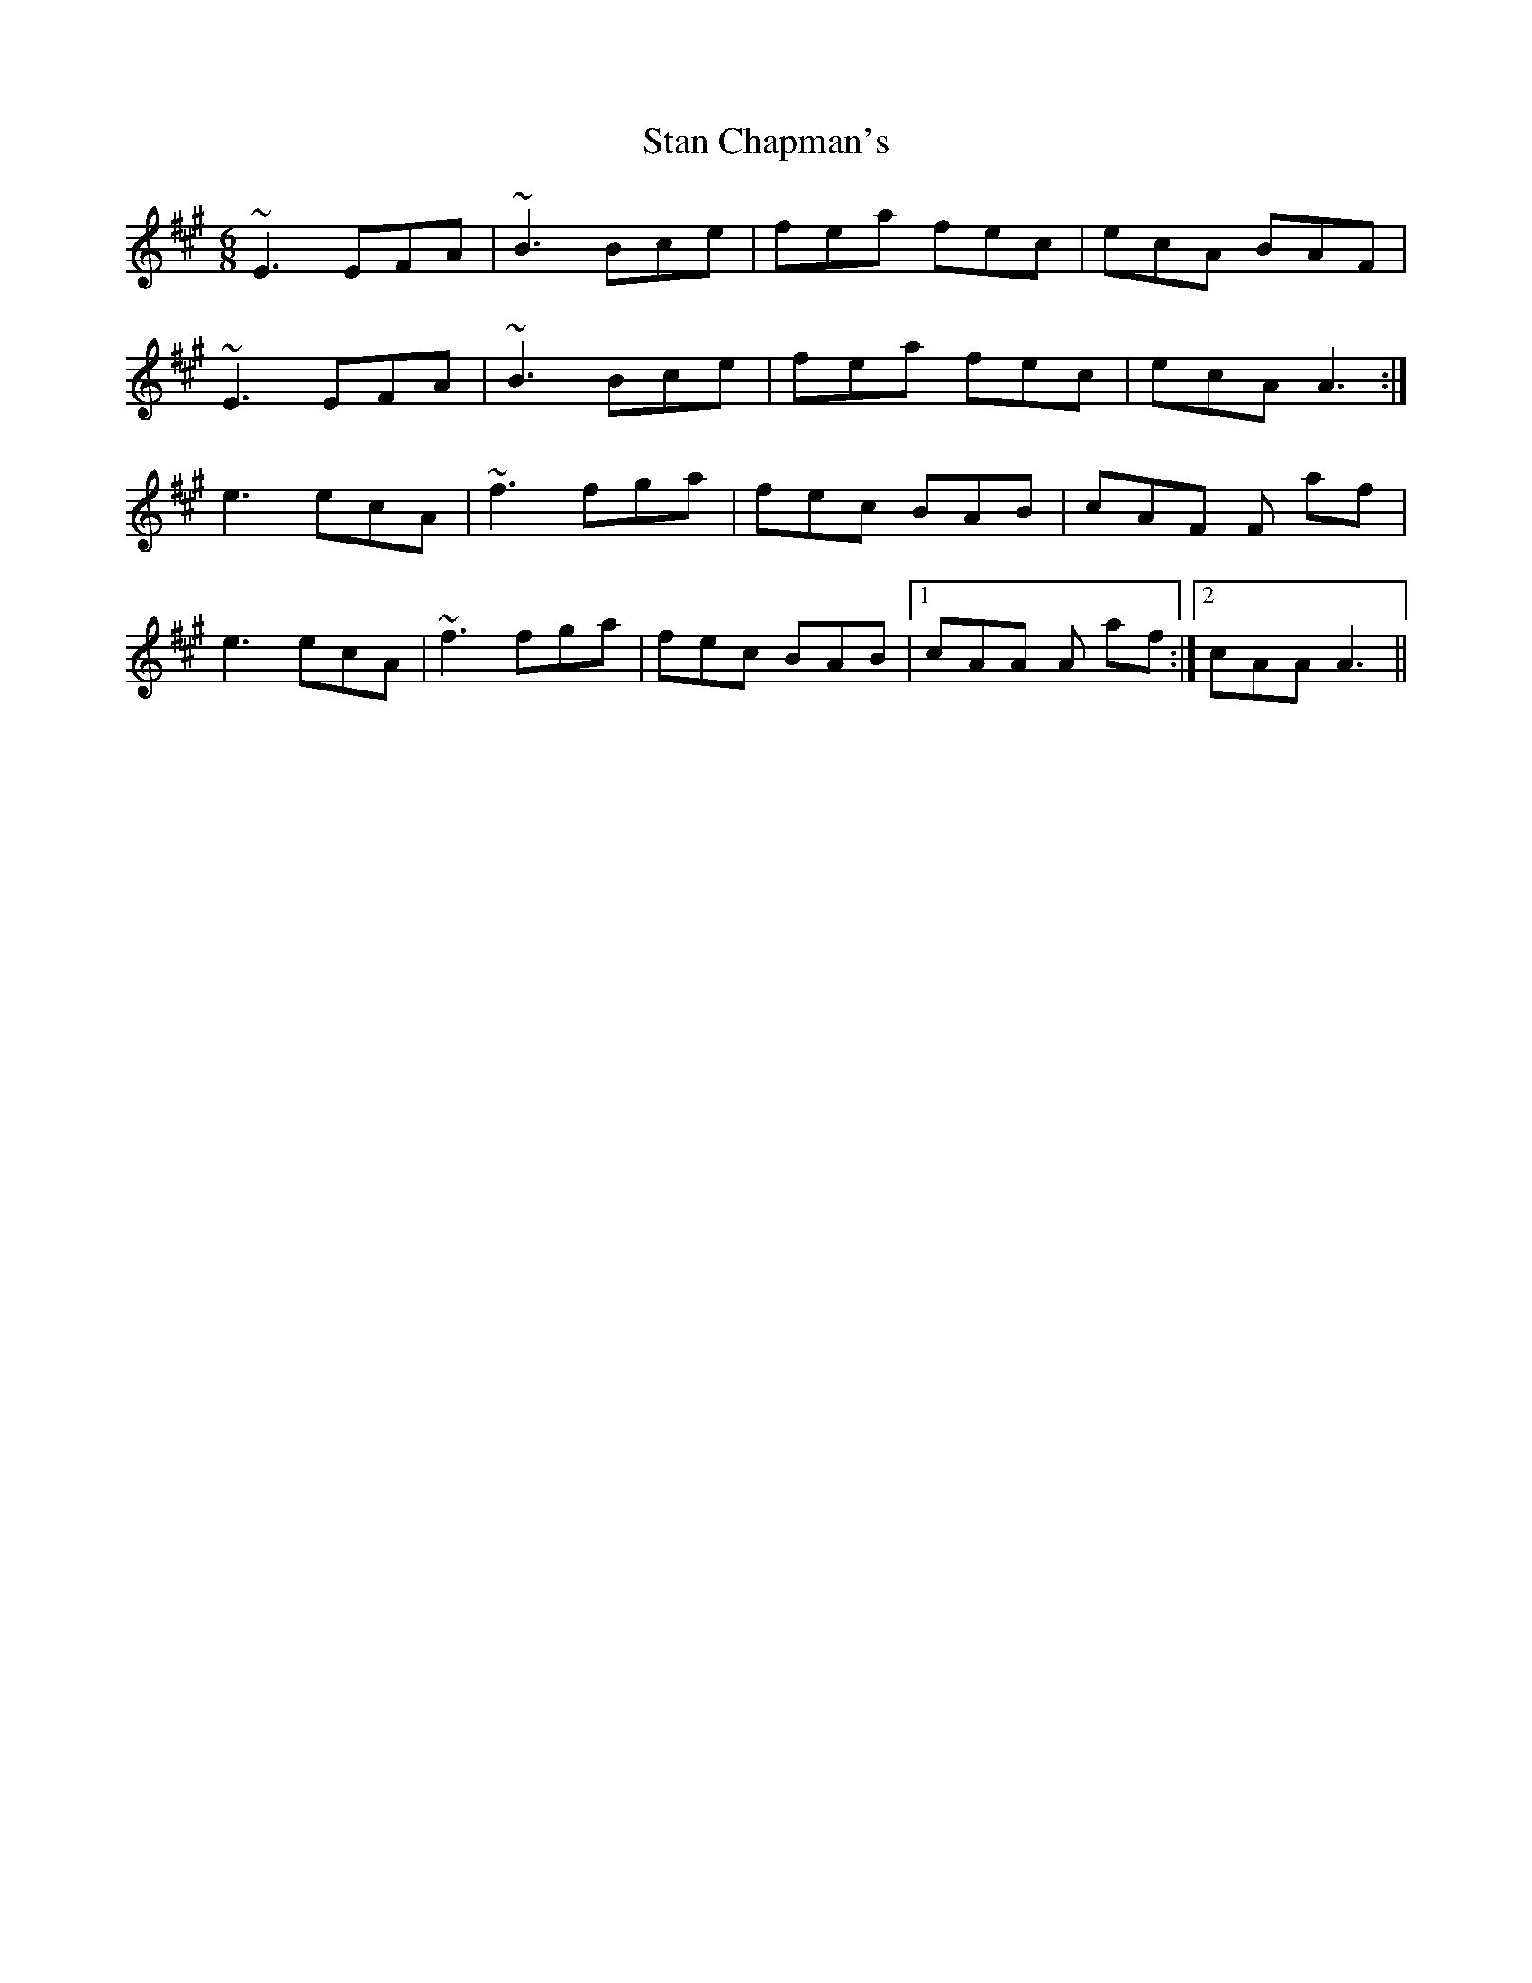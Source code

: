 X: 38356
T: Stan Chapman's
R: jig
M: 6/8
K: Amajor
~E3 EFA|~B3 Bce|fea fec|ecA BAF|
~E3 EFA|~B3 Bce|fea fec|ecA A3:|
e3 ecA|~f3 fga|fec BAB|cAF F af|
e3 ecA|~f3 fga|fec BAB|1 cAA A af:|2 cAA A3||


